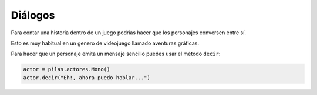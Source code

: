 ========
Diálogos
========

Para contar una historia dentro de un juego
podrías hacer que los personajes conversen
entre sí.

Esto es muy habitual en un genero de videojuego
llamado aventuras gráficas.


Para hacer que un personaje emita un mensaje sencillo
puedes usar el método ``decir``:

.. code-block:: python

    actor = pilas.actores.Mono()
    actor.decir("Eh!, ahora puedo hablar...")




